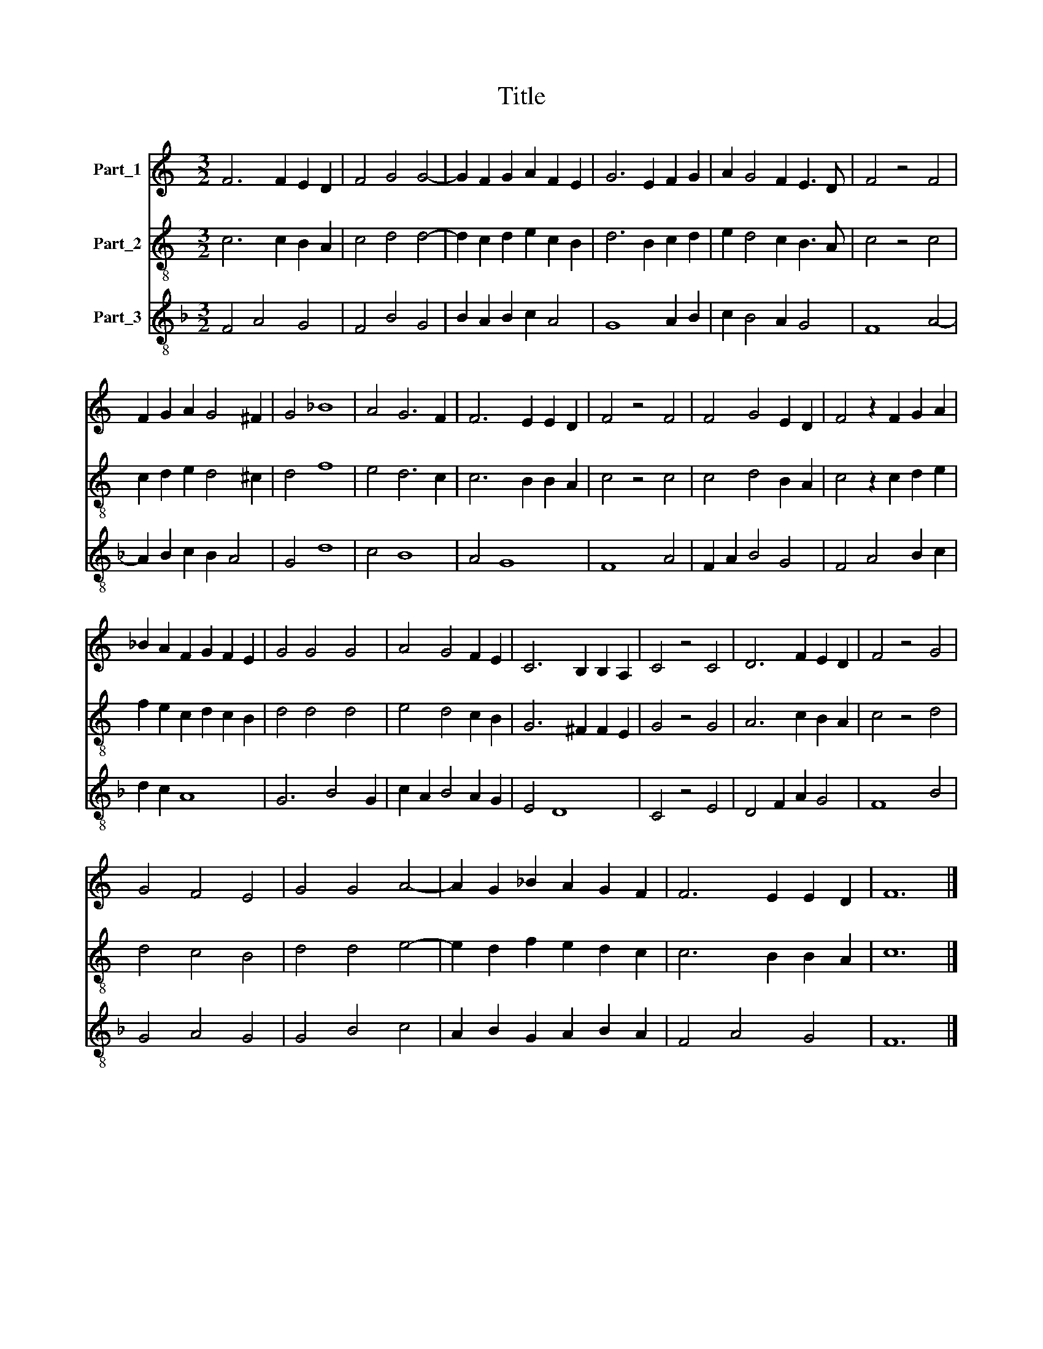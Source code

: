 X:1
T:Title
%%score 1 2 3
L:1/8
M:3/2
K:C
V:1 treble nm="Part_1"
V:2 treble-8 nm="Part_2"
V:3 treble-8 nm="Part_3"
V:1
 F6 F2 E2 D2 | F4 G4 G4- | G2 F2 G2 A2 F2 E2 | G6 E2 F2 G2 | A2 G4 F2 E3 D | F4 z4 F4 | %6
 F2 G2 A2 G4 ^F2 | G4 _B8 | A4 G6 F2 | F6 E2 E2 D2 | F4 z4 F4 | F4 G4 E2 D2 | F4 z2 F2 G2 A2 | %13
 _B2 A2 F2 G2 F2 E2 | G4 G4 G4 | A4 G4 F2 E2 | C6 B,2 B,2 A,2 | C4 z4 C4 | D6 F2 E2 D2 | F4 z4 G4 | %20
 G4 F4 E4 | G4 G4 A4- | A2 G2 _B2 A2 G2 F2 | F6 E2 E2 D2 | F12 |] %25
V:2
 c6 c2 B2 A2 | c4 d4 d4- | d2 c2 d2 e2 c2 B2 | d6 B2 c2 d2 | e2 d4 c2 B3 A | c4 z4 c4 | %6
 c2 d2 e2 d4 ^c2 | d4 f8 | e4 d6 c2 | c6 B2 B2 A2 | c4 z4 c4 | c4 d4 B2 A2 | c4 z2 c2 d2 e2 | %13
 f2 e2 c2 d2 c2 B2 | d4 d4 d4 | e4 d4 c2 B2 | G6 ^F2 F2 E2 | G4 z4 G4 | A6 c2 B2 A2 | c4 z4 d4 | %20
 d4 c4 B4 | d4 d4 e4- | e2 d2 f2 e2 d2 c2 | c6 B2 B2 A2 | c12 |] %25
V:3
[K:F] F4 A4 G4 | F4 B4 G4 | B2 A2 B2 c2 A4 | G8 A2 B2 | c2 B4 A2 G4 | F8 A4- | A2 B2 c2 B2 A4 | %7
 G4 d8 | c4 B8 | A4 G8 | F8 A4 | F2 A2 B4 G4 | F4 A4 B2 c2 | d2 c2 A8 | G6 B4 G2 | c2 A2 B4 A2 G2 | %16
 E4 D8 | C4 z4 E4 | D4 F2 A2 G4 | F8 B4 | G4 A4 G4 | G4 B4 c4 | A2 B2 G2 A2 B2 A2 | F4 A4 G4 | %24
 F12 |] %25


